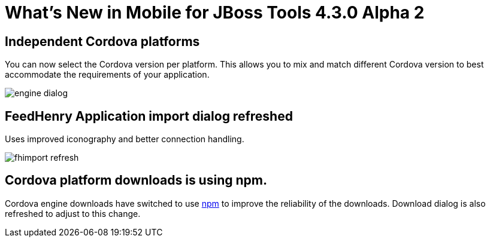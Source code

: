 = What's New in Mobile for JBoss Tools 4.3.0 Alpha 2 
:page-layout: whatsnew
:page-component_id: aerogear
:page-component_version: 1.2.0.Alpha2
:page-product_id: jbt_core
:page-product_version: 4.3.0.Alpha2

== Independent Cordova platforms 

You can now select the Cordova version per platform. This allows you to mix and
match different Cordova version to best accommodate the requirements of your
application.

image::./images/1.2.0.Alpha2/engine_dialog.png[]

== FeedHenry Application import dialog refreshed

Uses improved iconography and better connection handling.

image::./images/1.2.0.Alpha2/fhimport_refresh.png[]

== Cordova platform downloads is using npm.

Cordova engine downloads have switched to use https://www.npmjs.com/[npm] to improve the reliability of
the downloads. Download dialog is also refreshed to adjust to this change. 

